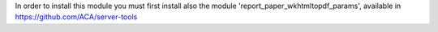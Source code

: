 In order to install this module you must first install also the module
'report_paper_wkhtmltopdf_params', available in
https://github.com/ACA/server-tools
